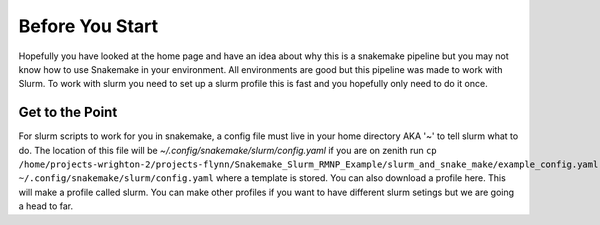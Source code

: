 .. RMNP_Pipeline documentation pipline file file, created by
.. Rory on what ever day this is.

.. get_it_working-before_you_start:

=====================
Before You Start
=====================

Hopefully you have looked at the home page and have an idea about why this is a snakemake pipeline but you may not know how to use Snakemake in your environment. All environments are good but this pipeline was made to work with Slurm. To work with slurm you need to set up a slurm profile this is fast and you hopefully only need to do it once.

Get to the Point
________________

For slurm scripts to work for you in snakemake, a config file must live in your home directory AKA '~' to tell slurm what to do. The location of this file will be `~/.config/snakemake/slurm/config.yaml` if you are on zenith run
``cp /home/projects-wrighton-2/projects-flynn/Snakemake_Slurm_RMNP_Example/slurm_and_snake_make/example_config.yaml ~/.config/snakemake/slurm/config.yaml`` where a template is stored. You can also download a profile here. This will make a profile called slurm. You can make other profiles if you want to have different slurm setings but we are going a head to far.


